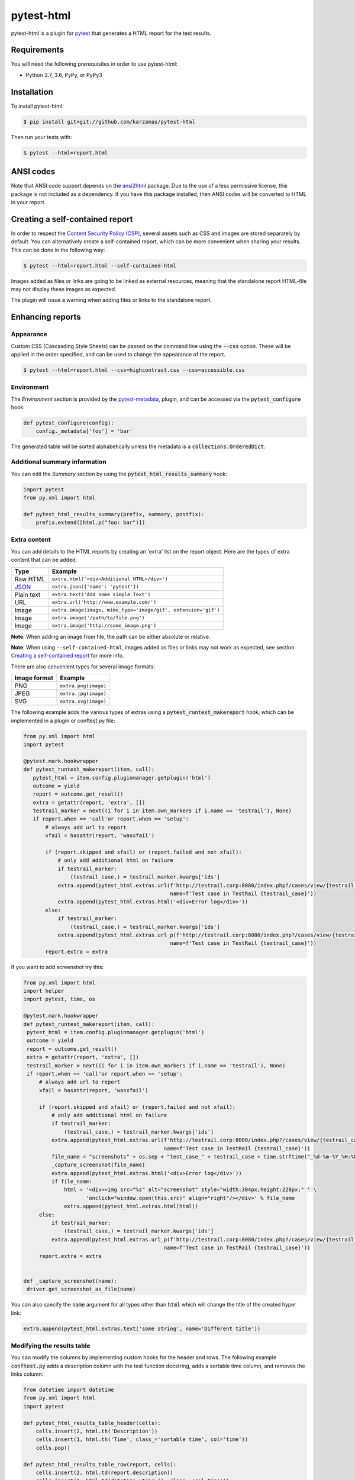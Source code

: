 pytest-html
===========

pytest-html is a plugin for `pytest <http://pytest.org>`_ that generates a
HTML report for the test results.

.. image:: https://img.shields.io/badge/license-MPL%202.0-blue.svg
   :target: https://github.com/pytest-dev/pytest-html/blob/master/LICENSE
   :alt: License
.. image:: https://img.shields.io/pypi/v/pytest-html.svg
   :target: https://pypi.python.org/pypi/pytest-html/
   :alt: PyPI
.. image:: https://img.shields.io/conda/vn/conda-forge/pytest-html.svg
   :target: https://anaconda.org/conda-forge/pytest-html
   :alt: Conda Forge
.. image:: https://img.shields.io/travis/pytest-dev/pytest-html.svg
   :target: https://travis-ci.org/pytest-dev/pytest-html/
   :alt: Travis
.. image:: https://img.shields.io/github/issues-raw/pytest-dev/pytest-html.svg
   :target: https://github.com/pytest-dev/pytest-html/issues
   :alt: Issues
.. image:: https://img.shields.io/requires/github/pytest-dev/pytest-html.svg
   :target: https://requires.io/github/pytest-dev/pytest-html/requirements/?branch=master
   :alt: Requirements

Requirements
------------

You will need the following prerequisites in order to use pytest-html:

- Python 2.7, 3.6, PyPy, or PyPy3

Installation
------------

To install pytest-html:

.. code-block:: bash

  $ pip install git+git://github.com/karzamas/pytest-html

Then run your tests with:

.. code-block:: bash

  $ pytest --html=report.html

ANSI codes
----------

Note that ANSI code support depends on the
`ansi2html <https://pypi.python.org/pypi/ansi2html/>`_ package. Due to the use
of a less permissive license, this package is not included as a dependency. If
you have this package installed, then ANSI codes will be converted to HTML in
your report.

Creating a self-contained report
--------------------------------

In order to respect the `Content Security Policy (CSP)
<https://developer.mozilla.org/docs/Web/Security/CSP>`_,
several assets such as CSS and images are stored separately by default.
You can alternatively create a self-contained report, which can be more
convenient when sharing your results. This can be done in the following way:

.. code-block:: bash

   $ pytest --html=report.html --self-contained-html

Images added as files or links are going to be linked as external resources,
meaning that the standalone report HTML-file may not display these images
as expected.

The plugin will issue a warning when adding files or links to the standalone report.

Enhancing reports
-----------------

Appearance
~~~~~~~~~~

Custom CSS (Cascasding Style Sheets) can be passed on the command line using
the :code:`--css` option. These will be applied in the order specified, and can
be used to change the appearance of the report.

.. code-block:: bash

  $ pytest --html=report.html --css=highcontrast.css --css=accessible.css

Environment
~~~~~~~~~~~

The *Environment* section is provided by the `pytest-metadata
<https://pypi.python.org/pypi/pytest-metadata/>`_, plugin, and can be accessed
via the :code:`pytest_configure` hook:

.. code-block:: python

  def pytest_configure(config):
      config._metadata['foo'] = 'bar'

The generated table will be sorted alphabetically unless the metadata is a
:code:`collections.OrderedDict`.

Additional summary information
~~~~~~~~~~~~~~~~~~~~~~~~~~~~~~

You can edit the *Summary* section by using the :code:`pytest_html_results_summary` hook:

.. code-block:: python

   import pytest
   from py.xml import html

   def pytest_html_results_summary(prefix, summary, postfix):
       prefix.extend([html.p("foo: bar")])

Extra content
~~~~~~~~~~~~~

You can add details to the HTML reports by creating an 'extra' list on the
report object. Here are the types of extra content that can be added:

==========  ============================================
Type        Example
==========  ============================================
Raw HTML    ``extra.html('<div>Additional HTML</div>')``
`JSON`_     ``extra.json({'name': 'pytest'})``
Plain text  ``extra.text('Add some simple Text')``
URL         ``extra.url('http://www.example.com/')``
Image       ``extra.image(image, mime_type='image/gif', extension='gif')``
Image       ``extra.image('/path/to/file.png')``
Image       ``extra.image('http://some_image.png')``
==========  ============================================

**Note**: When adding an image from file, the path can be either absolute
or relative.

**Note**: When using ``--self-contained-html``, images added as files or links
may not work as expected, see section `Creating a self-contained report`_ for
more info.

There are also convenient types for several image formats:

============  ====================
Image format  Example
============  ====================
PNG           ``extra.png(image)``
JPEG          ``extra.jpg(image)``
SVG           ``extra.svg(image)``
============  ====================

The following example adds the various types of extras using a
:code:`pytest_runtest_makereport` hook, which can be implemented in a plugin or
conftest.py file:

.. code-block:: python

 from py.xml import html
 import pytest
   
 @pytest.mark.hookwrapper
 def pytest_runtest_makereport(item, call):
    pytest_html = item.config.pluginmanager.getplugin('html')
    outcome = yield
    report = outcome.get_result()
    extra = getattr(report, 'extra', [])
    testrail_marker = next((i for i in item.own_markers if i.name == 'testrail'), None)
    if report.when == 'call'or report.when == 'setup':
        # always add url to report
        xfail = hasattr(report, 'wasxfail')

        if (report.skipped and xfail) or (report.failed and not xfail):
            # only add additional html on failure
            if testrail_marker:
                (testrail_case,) = testrail_marker.kwargs['ids']
            extra.append(pytest_html.extras.url(f'http://testrail.corp:8080/index.php?/cases/view/{testrail_case[1:]}',
                                                name=f'Test case in TestRail {testrail_case}'))
            extra.append(pytest_html.extras.html('<div>Error log</div>'))
        else:
            if testrail_marker:
                (testrail_case,) = testrail_marker.kwargs['ids']
            extra.append(pytest_html.extras.url_p(f'http://testrail.corp:8080/index.php?/cases/view/{testrail_case[1:]}',
                                                name=f'Test case in TestRail {testrail_case}'))
        report.extra = extra



If you want to add screenshot try this:

.. code-block:: python

   from py.xml import html
   import helper
   import pytest, time, os
   
   @pytest.mark.hookwrapper
   def pytest_runtest_makereport(item, call):
    pytest_html = item.config.pluginmanager.getplugin('html')
    outcome = yield
    report = outcome.get_result()
    extra = getattr(report, 'extra', [])
    testrail_marker = next((i for i in item.own_markers if i.name == 'testrail'), None)
    if report.when == 'call'or report.when == 'setup':
        # always add url to report
        xfail = hasattr(report, 'wasxfail')

        if (report.skipped and xfail) or (report.failed and not xfail):
            # only add additional html on failure
            if testrail_marker:
                (testrail_case,) = testrail_marker.kwargs['ids']
            extra.append(pytest_html.extras.url(f'http://testrail.corp:8080/index.php?/cases/view/{testrail_case[1:]}',
                                                name=f'Test case in TestRail {testrail_case}'))
            file_name = "screenshots" + os.sep + "test_case_" + testrail_case + time.strftime("_%d-%m-%Y_%H:%M:%S", time.localtime(time.time())) + ".png"
            _capture_screenshot(file_name)
            extra.append(pytest_html.extras.html('<div>Error log</div>'))
            if file_name:
                html = '<div><img src="%s" alt="screenshot" style="width:304px;height:228px;" ' \
                       'onclick="window.open(this.src)" align="right"/></div>' % file_name
                extra.append(pytest_html.extras.html(html))
        else:
            if testrail_marker:
                (testrail_case,) = testrail_marker.kwargs['ids']
            extra.append(pytest_html.extras.url_p(f'http://testrail.corp:8080/index.php?/cases/view/{testrail_case[1:]}',
                                                name=f'Test case in TestRail {testrail_case}'))
        report.extra = extra


   def _capture_screenshot(name):
    driver.get_screenshot_as_file(name)

You can also specify the :code:`name` argument for all types other than :code:`html` which will change the title of the
created hyper link:

.. code-block:: python

    extra.append(pytest_html.extras.text('some string', name='Different title'))


Modifying the results table
~~~~~~~~~~~~~~~~~~~~~~~~~~~

You can modify the columns by implementing custom hooks for the header and
rows. The following example :code:`conftest.py` adds a description column with
the test function docstring, adds a sortable time column, and removes the links
column:

.. code-block:: python

  from datetime import datetime
  from py.xml import html
  import pytest

  def pytest_html_results_table_header(cells):
      cells.insert(2, html.th('Description'))
      cells.insert(1, html.th('Time', class_='sortable time', col='time'))
      cells.pop()

  def pytest_html_results_table_row(report, cells):
      cells.insert(2, html.td(report.description))
      cells.insert(1, html.td(datetime.utcnow(), class_='col-time'))
      cells.pop()

  @pytest.hookimpl(hookwrapper=True)
  def pytest_runtest_makereport(item, call):
      outcome = yield
      report = outcome.get_result()
      report.description = str(item.function.__doc__)

You can also remove results by implementing the
:code:`pytest_html_results_table_row` hook and removing all cells. The
following example removes all passed results from the report:

.. code-block:: python

  import pytest

  def pytest_html_results_table_row(report, cells):
      if report.passed:
        del cells[:]

The log output and additional HTML can be modified by implementing the
:code:`pytest_html_results_html` hook. The following example replaces all
additional HTML and log output with a notice that the log is empty:

.. code-block:: python

  import pytest

  def pytest_html_results_table_html(report, data):
      if report.passed:
          del data[:]
          data.append(html.div('No log output captured.', class_='empty log'))

Display options
---------------

By default, all rows in the **Results** table will be expanded except those that have :code:`Passed`.

This behavior can be customized with a query parameter: :code:`?collapsed=Passed,XFailed,Skipped`.


Screenshots
-----------

.. image:: https://cloud.githubusercontent.com/assets/122800/11952194/62daa964-a88e-11e5-9745-2aa5b714c8bb.png
   :target: https://cloud.githubusercontent.com/assets/122800/11951695/f371b926-a88a-11e5-91c2-499166776bd3.png
   :alt: Enhanced HTML report

Contributing
------------

We welcome contributions.

To learn more, see `Development <https://github.com/pytest-dev/pytest-html/blob/master/development.rst>`_

Resources
---------

- `Release Notes <http://github.com/pytest-dev/pytest-html/blob/master/CHANGES.rst>`_
- `Issue Tracker <http://github.com/pytest-dev/pytest-html/issues>`_
- `Code <http://github.com/pytest-dev/pytest-html/>`_

.. _JSON: http://json.org/

